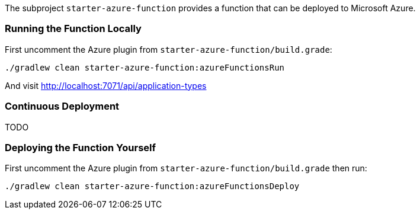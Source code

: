 The subproject `starter-azure-function` provides a function that can be deployed to Microsoft Azure.

=== Running the Function Locally

First uncomment the Azure plugin from `starter-azure-function/build.grade`:

```cmd
./gradlew clean starter-azure-function:azureFunctionsRun
```

And visit http://localhost:7071/api/application-types

=== Continuous Deployment

TODO

=== Deploying the Function Yourself

First uncomment the Azure plugin from `starter-azure-function/build.grade` then run:

```cmd
./gradlew clean starter-azure-function:azureFunctionsDeploy
```

